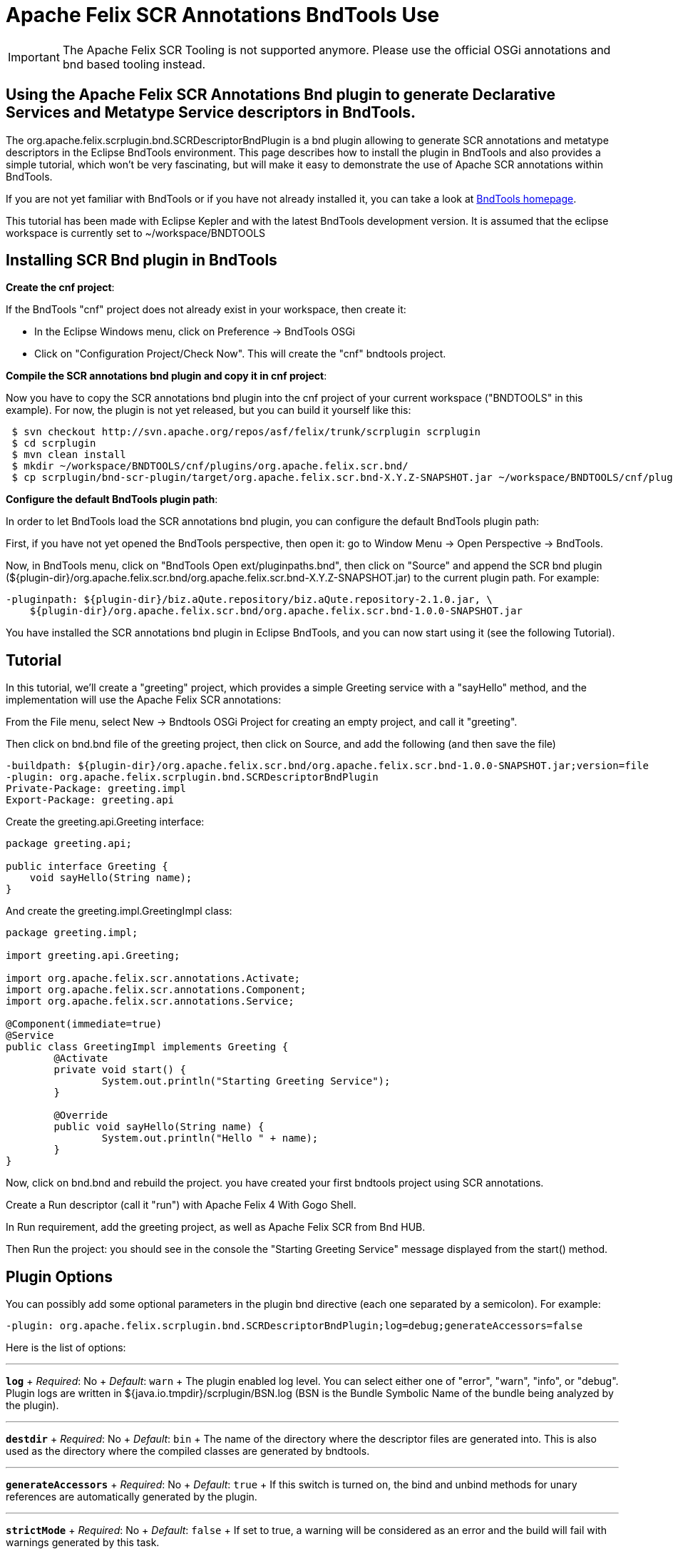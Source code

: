 = Apache Felix SCR Annotations BndTools Use

IMPORTANT: The Apache Felix SCR Tooling is not supported anymore. Please use the official OSGi annotations and bnd based tooling instead.

== Using the Apache Felix SCR Annotations Bnd plugin to generate Declarative Services and Metatype Service descriptors in BndTools.

The org.apache.felix.scrplugin.bnd.SCRDescriptorBndPlugin is a bnd plugin allowing to generate SCR annotations and metatype descriptors in the Eclipse BndTools environment.
This page describes how to install the plugin in BndTools and also provides a simple tutorial, which won't be very fascinating, but will make it easy to demonstrate the use of Apache SCR annotations within BndTools.

If you are not yet familiar with BndTools or if you have not already installed it, you can take a look at http://bndtools.org/[BndTools homepage].

This tutorial has been made with Eclipse Kepler and with the latest BndTools development version.
It is assumed that the eclipse workspace is currently set to ~/workspace/BNDTOOLS

== Installing SCR Bnd plugin in BndTools

*Create the cnf project*:

If the BndTools "cnf" project does not already exist in your workspace, then create it:

* In the Eclipse Windows menu, click on Preference \-> BndTools OSGi
* Click on "Configuration Project/Check Now".
This will create the "cnf" bndtools project.

*Compile the SCR annotations bnd plugin and copy it in cnf project*:

Now you have to copy the SCR annotations bnd plugin into the cnf project of your current workspace ("BNDTOOLS" in this example).
For now, the plugin is not yet released, but you can build it yourself like this:

[source,sh]
 $ svn checkout http://svn.apache.org/repos/asf/felix/trunk/scrplugin scrplugin
 $ cd scrplugin
 $ mvn clean install
 $ mkdir ~/workspace/BNDTOOLS/cnf/plugins/org.apache.felix.scr.bnd/
 $ cp scrplugin/bnd-scr-plugin/target/org.apache.felix.scr.bnd-X.Y.Z-SNAPSHOT.jar ~/workspace/BNDTOOLS/cnf/plugins/org.apache.felix.scr.bnd/

*Configure the default BndTools plugin path*:

In order to let BndTools load the SCR annotations bnd plugin, you can configure the default BndTools plugin path:

First, if you have not yet opened the BndTools perspective, then open it: go to Window Menu \-> Open Perspective \-> BndTools.

Now, in BndTools menu, click on "BndTools Open ext/pluginpaths.bnd", then click on "Source" and append the SCR bnd plugin ($\{plugin-dir}/org.apache.felix.scr.bnd/org.apache.felix.scr.bnd-X.Y.Z-SNAPSHOT.jar) to the current plugin path.
For example:

 -pluginpath: ${plugin-dir}/biz.aQute.repository/biz.aQute.repository-2.1.0.jar, \
     ${plugin-dir}/org.apache.felix.scr.bnd/org.apache.felix.scr.bnd-1.0.0-SNAPSHOT.jar

You have installed the SCR annotations bnd plugin in Eclipse BndTools, and you can now start using it (see the following Tutorial).

== Tutorial

In this tutorial, we'll create a "greeting" project, which provides a simple Greeting service with a "sayHello" method, and the implementation will use the Apache Felix SCR annotations:

From the File menu, select New \-> Bndtools OSGi Project for creating an empty project, and call it "greeting".

Then click on bnd.bnd file of the greeting project, then click on Source, and add the following (and then save the file)

 -buildpath: ${plugin-dir}/org.apache.felix.scr.bnd/org.apache.felix.scr.bnd-1.0.0-SNAPSHOT.jar;version=file
 -plugin: org.apache.felix.scrplugin.bnd.SCRDescriptorBndPlugin
 Private-Package: greeting.impl
 Export-Package: greeting.api

Create the greeting.api.Greeting interface:

[source,java]
----
package greeting.api;

public interface Greeting {
    void sayHello(String name);
}
----

And create the greeting.impl.GreetingImpl class:

[source,java]
----
package greeting.impl;

import greeting.api.Greeting;

import org.apache.felix.scr.annotations.Activate;
import org.apache.felix.scr.annotations.Component;
import org.apache.felix.scr.annotations.Service;

@Component(immediate=true)
@Service
public class GreetingImpl implements Greeting {
	@Activate
	private void start() {
		System.out.println("Starting Greeting Service");
	}

	@Override
	public void sayHello(String name) {
		System.out.println("Hello " + name);
	}
}
----

Now, click on bnd.bnd and rebuild the project.
you have created your first bndtools project using SCR annotations.

Create a Run descriptor (call it "run") with Apache Felix 4 With Gogo Shell.

In Run requirement, add the greeting project, as well as Apache Felix SCR from Bnd HUB.

Then Run the project: you should see in the console the "Starting Greeting Service" message displayed from the start() method.

== Plugin Options

You can possibly add some optional parameters in the plugin bnd directive (each one separated by a semicolon).
For example:

 -plugin: org.apache.felix.scrplugin.bnd.SCRDescriptorBndPlugin;log=debug;generateAccessors=false

Here is the list of options:

'''

*`log`*  + _Required_: No  + _Default_: `warn` + The plugin enabled log level.
You can select either one of "error", "warn", "info", or "debug".
Plugin logs are written in ${java.io.tmpdir}/scrplugin/BSN.log (BSN is the Bundle Symbolic Name of the bundle being analyzed by the plugin).

'''

*`destdir`*  + _Required_: No  + _Default_: `bin` + The name of the directory where the descriptor files are generated into.
This is also used as the directory where the compiled classes are generated by bndtools.

'''

*`generateAccessors`*  + _Required_:  No  + _Default_: `true`  + If this switch is turned on, the bind and unbind methods for unary references are automatically generated by the plugin.

'''

*`strictMode`*  + _Required_:  No  + _Default_:  `false`  + If set to true, a warning will be considered as an error and the build will fail with warnings generated by this task.

'''

*`specVersion`*  + _Required_:  No  + _Default_: -- + The plugin will generate a descriptor for the Declarative Service version (e.g.
1.0, 1.1, or 1.2).
If no value is specified, the plugin will detect the version and only use 1.1 if features from this version are used.
